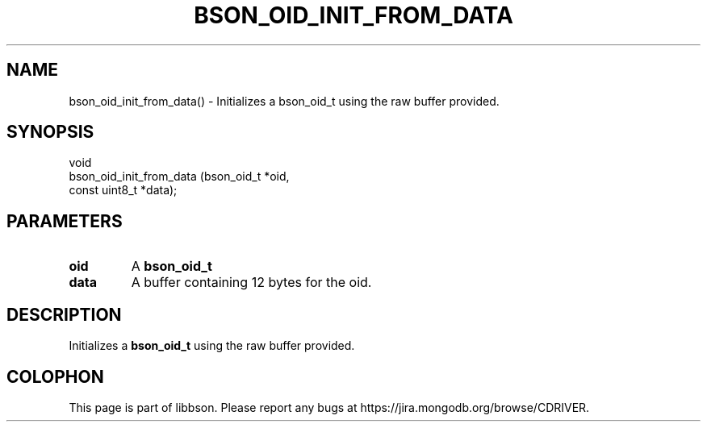 .\" This manpage is Copyright (C) 2016 MongoDB, Inc.
.\" 
.\" Permission is granted to copy, distribute and/or modify this document
.\" under the terms of the GNU Free Documentation License, Version 1.3
.\" or any later version published by the Free Software Foundation;
.\" with no Invariant Sections, no Front-Cover Texts, and no Back-Cover Texts.
.\" A copy of the license is included in the section entitled "GNU
.\" Free Documentation License".
.\" 
.TH "BSON_OID_INIT_FROM_DATA" "3" "2016\(hy11\(hy10" "libbson"
.SH NAME
bson_oid_init_from_data() \- Initializes a bson_oid_t using the raw buffer provided.
.SH "SYNOPSIS"

.nf
.nf
void
bson_oid_init_from_data (bson_oid_t    *oid,
                         const uint8_t *data);
.fi
.fi

.SH "PARAMETERS"

.TP
.B
.B oid
A
.B bson_oid_t
.
.LP
.TP
.B
.B data
A buffer containing 12 bytes for the oid.
.LP

.SH "DESCRIPTION"

Initializes a
.B bson_oid_t
using the raw buffer provided.


.B
.SH COLOPHON
This page is part of libbson.
Please report any bugs at https://jira.mongodb.org/browse/CDRIVER.